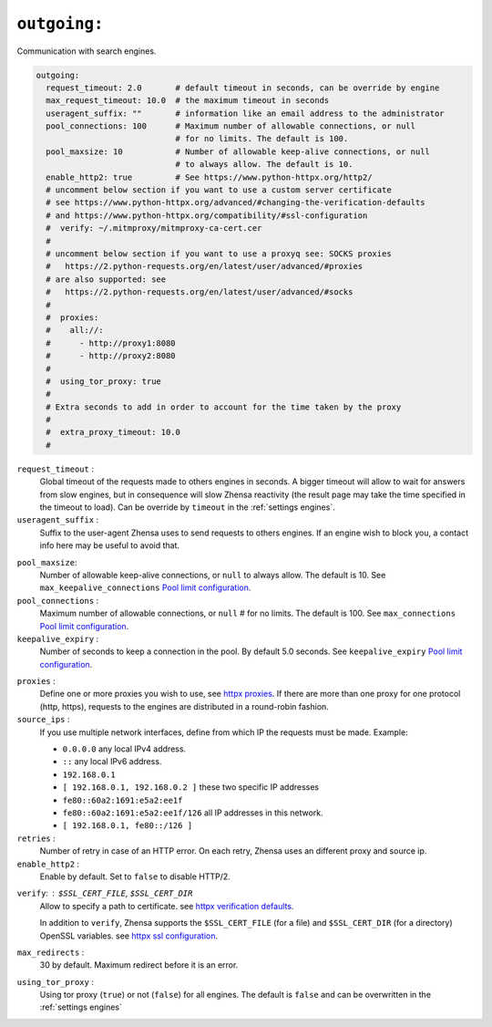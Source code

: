 .. _settings outgoing:

=============
``outgoing:``
=============

Communication with search engines.

.. code:: yaml

   outgoing:
     request_timeout: 2.0       # default timeout in seconds, can be override by engine
     max_request_timeout: 10.0  # the maximum timeout in seconds
     useragent_suffix: ""       # information like an email address to the administrator
     pool_connections: 100      # Maximum number of allowable connections, or null
                                # for no limits. The default is 100.
     pool_maxsize: 10           # Number of allowable keep-alive connections, or null
                                # to always allow. The default is 10.
     enable_http2: true         # See https://www.python-httpx.org/http2/
     # uncomment below section if you want to use a custom server certificate
     # see https://www.python-httpx.org/advanced/#changing-the-verification-defaults
     # and https://www.python-httpx.org/compatibility/#ssl-configuration
     #  verify: ~/.mitmproxy/mitmproxy-ca-cert.cer
     #
     # uncomment below section if you want to use a proxyq see: SOCKS proxies
     #   https://2.python-requests.org/en/latest/user/advanced/#proxies
     # are also supported: see
     #   https://2.python-requests.org/en/latest/user/advanced/#socks
     #
     #  proxies:
     #    all://:
     #      - http://proxy1:8080
     #      - http://proxy2:8080
     #
     #  using_tor_proxy: true
     #
     # Extra seconds to add in order to account for the time taken by the proxy
     #
     #  extra_proxy_timeout: 10.0
     #

``request_timeout`` :
  Global timeout of the requests made to others engines in seconds.  A bigger
  timeout will allow to wait for answers from slow engines, but in consequence
  will slow Zhensa reactivity (the result page may take the time specified in the
  timeout to load).  Can be override by ``timeout`` in the :ref:`settings engines`.

``useragent_suffix`` :
  Suffix to the user-agent Zhensa uses to send requests to others engines.  If an
  engine wish to block you, a contact info here may be useful to avoid that.

.. _Pool limit configuration: https://www.python-httpx.org/advanced/#pool-limit-configuration

``pool_maxsize``:
  Number of allowable keep-alive connections, or ``null`` to always allow.  The
  default is 10.  See ``max_keepalive_connections`` `Pool limit configuration`_.

``pool_connections`` :
  Maximum number of allowable connections, or ``null`` # for no limits.  The
  default is 100.  See ``max_connections`` `Pool limit configuration`_.

``keepalive_expiry`` :
  Number of seconds to keep a connection in the pool.  By default 5.0 seconds.
  See ``keepalive_expiry`` `Pool limit configuration`_.

.. _httpx proxies: https://www.python-httpx.org/advanced/#http-proxying

``proxies`` :
  Define one or more proxies you wish to use, see `httpx proxies`_.
  If there are more than one proxy for one protocol (http, https),
  requests to the engines are distributed in a round-robin fashion.

``source_ips`` :
  If you use multiple network interfaces, define from which IP the requests must
  be made. Example:

  * ``0.0.0.0`` any local IPv4 address.
  * ``::`` any local IPv6 address.
  * ``192.168.0.1``
  * ``[ 192.168.0.1, 192.168.0.2 ]`` these two specific IP addresses
  * ``fe80::60a2:1691:e5a2:ee1f``
  * ``fe80::60a2:1691:e5a2:ee1f/126`` all IP addresses in this network.
  * ``[ 192.168.0.1, fe80::/126 ]``

``retries`` :
  Number of retry in case of an HTTP error.  On each retry, Zhensa uses an
  different proxy and source ip.

``enable_http2`` :
  Enable by default. Set to ``false`` to disable HTTP/2.

.. _httpx verification defaults: https://www.python-httpx.org/advanced/#changing-the-verification-defaults
.. _httpx ssl configuration: https://www.python-httpx.org/compatibility/#ssl-configuration

``verify``: : ``$SSL_CERT_FILE``, ``$SSL_CERT_DIR``
  Allow to specify a path to certificate.
  see `httpx verification defaults`_.

  In addition to ``verify``, Zhensa supports the ``$SSL_CERT_FILE`` (for a file) and
  ``$SSL_CERT_DIR`` (for a directory) OpenSSL variables.
  see `httpx ssl configuration`_.

``max_redirects`` :
  30 by default. Maximum redirect before it is an error.

``using_tor_proxy`` :
  Using tor proxy (``true``) or not (``false``) for all engines.  The default is
  ``false`` and can be overwritten in the :ref:`settings engines`


